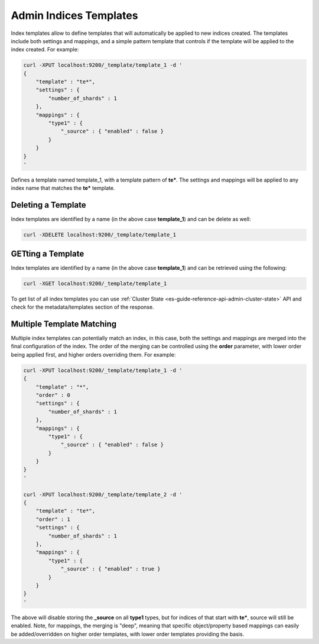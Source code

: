 .. _es-guide-reference-api-admin-indices-templates:

=======================
Admin Indices Templates
=======================

Index templates allow to define templates that will automatically be applied to new indices created. The templates include both settings and mappings, and a simple pattern template that controls if the template will be applied to the index created. For example:


.. code-block:: js

    curl -XPUT localhost:9200/_template/template_1 -d '
    {
        "template" : "te*",
        "settings" : {
            "number_of_shards" : 1
        },
        "mappings" : {
            "type1" : {
                "_source" : { "enabled" : false }
            }
        }
    }
    '


Defines a template named template_1, with a template pattern of **te***. The settings and mappings will be applied to any index name that matches the **te*** template.


Deleting a Template
===================

Index templates are identified by a name (in the above case **template_1**) and can be delete as well:


.. code-block:: js

    curl -XDELETE localhost:9200/_template/template_1


GETting a Template
==================

Index templates are identified by a name (in the above case **template_1**) and can be retrieved using the following:


.. code-block:: js

    curl -XGET localhost:9200/_template/template_1


To get list of all index templates you can use :ref:`Cluster State <es-guide-reference-api-admin-cluster-state>`  API and check for the metadata/templates section of the response.


Multiple Template Matching
==========================

Multiple index templates can potentially match an index, in this case, both the settings and mappings are merged into the final configuration of the index. The order of the merging can be controlled using the **order** parameter, with lower order being applied first, and higher orders overriding them. For example:


.. code-block:: js

    curl -XPUT localhost:9200/_template/template_1 -d '
    {
        "template" : "*",
        "order" : 0
        "settings" : {
            "number_of_shards" : 1
        },
        "mappings" : {
            "type1" : {
                "_source" : { "enabled" : false }
            }
        }
    }
    '
    
    curl -XPUT localhost:9200/_template/template_2 -d '
    {
        "template" : "te*",
        "order" : 1
        "settings" : {
            "number_of_shards" : 1
        },
        "mappings" : {
            "type1" : {
                "_source" : { "enabled" : true }
            }
        }
    }
    '


The above will disable storing the **_source** on all **type1** types, but for indices of that start with **te***, source will still be enabled. Note, for mappings, the merging is "deep", meaning that specific object/property based mappings can easily be added/overridden on higher order templates, with lower order templates providing the basis.

